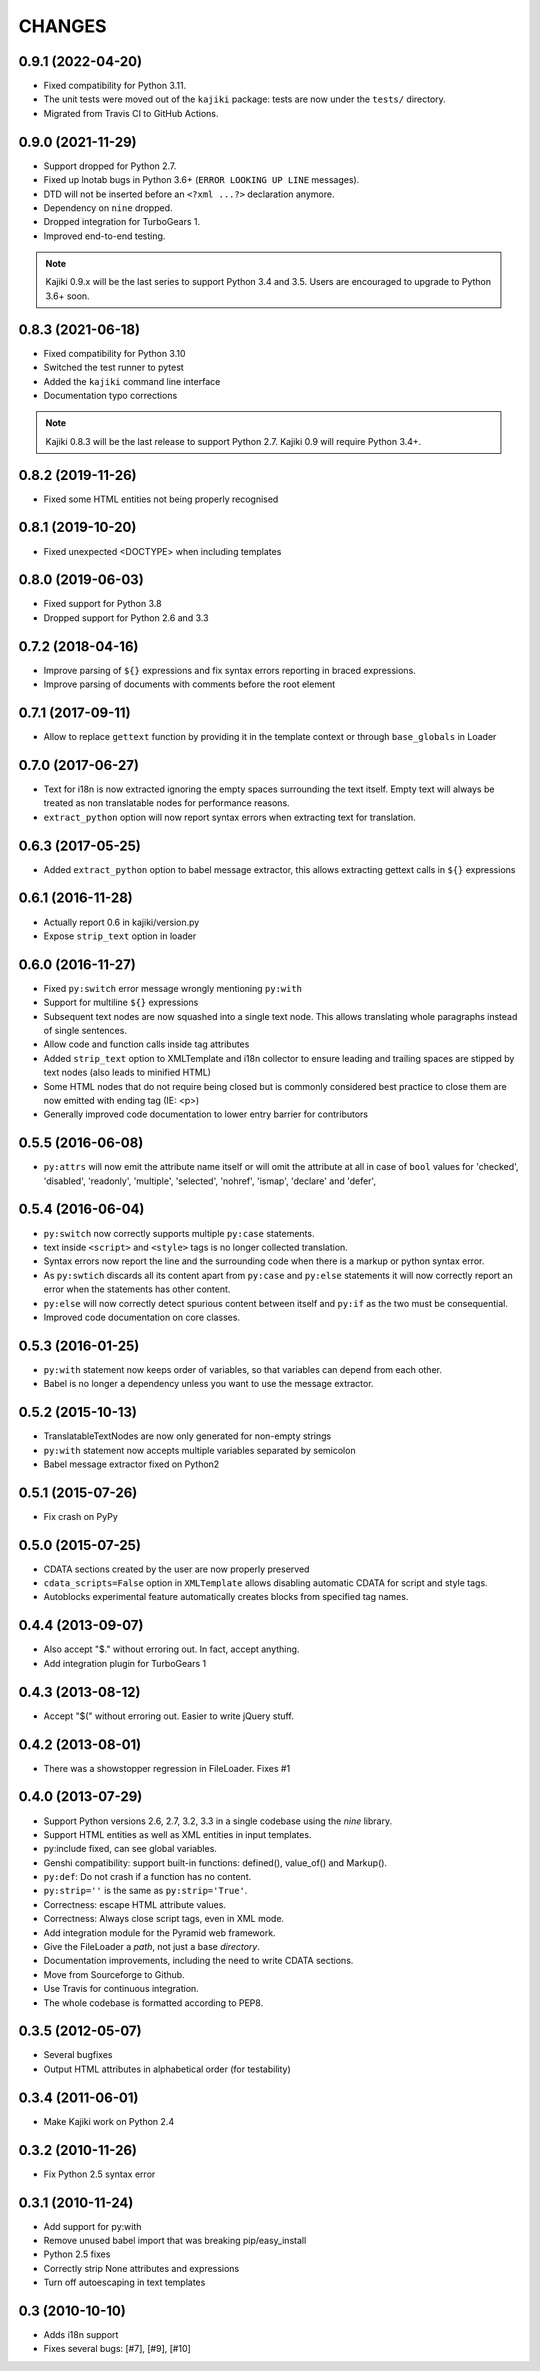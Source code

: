 CHANGES
=======

0.9.1 (2022-04-20)
------------------

* Fixed compatibility for Python 3.11.
* The unit tests were moved out of the ``kajiki`` package: tests are
  now under the ``tests/`` directory.
* Migrated from Travis CI to GitHub Actions.

0.9.0 (2021-11-29)
------------------

* Support dropped for Python 2.7.
* Fixed up lnotab bugs in Python 3.6+ (``ERROR LOOKING UP LINE``
  messages).
* DTD will not be inserted before an ``<?xml ...?>`` declaration
  anymore.
* Dependency on ``nine`` dropped.
* Dropped integration for TurboGears 1.
* Improved end-to-end testing.

.. note::

   Kajiki 0.9.x will be the last series to support Python 3.4 and 3.5.
   Users are encouraged to upgrade to Python 3.6+ soon.

0.8.3 (2021-06-18)
------------------

* Fixed compatibility for Python 3.10
* Switched the test runner to pytest
* Added the ``kajiki`` command line interface
* Documentation typo corrections

.. note::

   Kajiki 0.8.3 will be the last release to support Python 2.7.
   Kajiki 0.9 will require Python 3.4+.

0.8.2 (2019-11-26)
------------------

* Fixed some HTML entities not being properly recognised

0.8.1 (2019-10-20)
------------------

* Fixed unexpected <DOCTYPE> when including templates

0.8.0 (2019-06-03)
------------------

* Fixed support for Python 3.8
* Dropped support for Python 2.6 and 3.3

0.7.2 (2018-04-16)
------------------

* Improve parsing of ``${}`` expressions and fix syntax errors reporting in braced expressions.
* Improve parsing of documents with comments before the root element

0.7.1 (2017-09-11)
------------------

* Allow to replace ``gettext`` function by providing it in the template context or through ``base_globals`` in Loader

0.7.0 (2017-06-27)
------------------

* Text for i18n is now extracted ignoring the empty spaces surrounding the text itself. Empty text will always be treated as non translatable nodes for performance reasons.
* ``extract_python`` option will now report syntax errors when extracting text for translation.

0.6.3 (2017-05-25)
------------------

* Added ``extract_python`` option to babel message extractor, this allows extracting gettext calls in ``${}`` expressions

0.6.1 (2016-11-28)
------------------

* Actually report 0.6 in kajiki/version.py
* Expose ``strip_text`` option in loader

0.6.0 (2016-11-27)
------------------

* Fixed ``py:switch`` error message wrongly mentioning ``py:with``
* Support for multiline ``${}`` expressions
* Subsequent text nodes are now squashed into a single text node. This allows translating whole paragraphs instead of single sentences.
* Allow code and function calls inside tag attributes
* Added ``strip_text`` option to XMLTemplate and i18n collector to ensure leading and trailing spaces are stipped by text nodes (also leads to minified HTML)
* Some HTML nodes that do not require being closed but is commonly considered best practice to close them are now emitted with ending tag (IE: <p>)
* Generally improved code documentation to lower entry barrier for contributors


0.5.5 (2016-06-08)
------------------

* ``py:attrs`` will now emit the attribute name itself or will omit the attribute at all in case of
  ``bool`` values for 'checked', 'disabled', 'readonly', 'multiple', 'selected', 'nohref',
  'ismap', 'declare' and 'defer',

0.5.4 (2016-06-04)
------------------

* ``py:switch`` now correctly supports multiple ``py:case`` statements.
* text inside ``<script>`` and ``<style>`` tags is no longer collected translation.
* Syntax errors now report the line and the surrounding code when there is a markup or python syntax error.
* As ``py:swtich`` discards all its content apart from ``py:case`` and ``py:else`` statements it will now correctly report an error when the statements has other content.
* ``py:else`` will now correctly detect spurious content between itself and ``py:if`` as the two must be consequential.
* Improved code documentation on core classes.

0.5.3 (2016-01-25)
------------------

* ``py:with`` statement now keeps order of variables, so that variables can depend from each other.
* Babel is no longer a dependency unless you want to use the message extractor.

0.5.2 (2015-10-13)
------------------

* TranslatableTextNodes are now only generated for non-empty strings
* ``py:with`` statement now accepts multiple variables separated by semicolon
* Babel message extractor fixed on Python2

0.5.1 (2015-07-26)
------------------

* Fix crash on PyPy

0.5.0 (2015-07-25)
------------------

* CDATA sections created by the user are now properly preserved
* ``cdata_scripts=False`` option in ``XMLTemplate`` allows disabling automatic CDATA for script and style tags.
* Autoblocks experimental feature automatically creates blocks from specified tag names.

0.4.4 (2013-09-07)
------------------

* Also accept "$." without erroring out. In fact, accept anything.
* Add integration plugin for TurboGears 1

0.4.3 (2013-08-12)
------------------

* Accept "$(" without erroring out. Easier to write jQuery stuff.

0.4.2 (2013-08-01)
------------------

* There was a showstopper regression in FileLoader. Fixes #1

0.4.0 (2013-07-29)
------------------

* Support Python versions 2.6, 2.7, 3.2, 3.3 in a single codebase
  using the *nine* library.
* Support HTML entities as well as XML entities in input templates.
* py:include fixed, can see global variables.
* Genshi compatibility: support built-in functions:
  defined(), value_of() and Markup().
* ``py:def``: Do not crash if a function has no content.
* ``py:strip=''`` is the same as ``py:strip='True'``.
* Correctness: escape HTML attribute values.
* Correctness: Always close script tags, even in XML mode.
* Add integration module for the Pyramid web framework.
* Give the FileLoader a *path*, not just a base *directory*.
* Documentation improvements, including the need to write CDATA sections.
* Move from Sourceforge to Github.
* Use Travis for continuous integration.
* The whole codebase is formatted according to PEP8.

0.3.5 (2012-05-07)
------------------

* Several bugfixes
* Output HTML attributes in alphabetical order (for testability)

0.3.4 (2011-06-01)
------------------

* Make Kajiki work on Python 2.4

0.3.2 (2010-11-26)
------------------

* Fix Python 2.5 syntax error

0.3.1 (2010-11-24)
------------------

* Add support for py:with
* Remove unused babel import that was breaking pip/easy_install
* Python 2.5 fixes
* Correctly strip None attributes and expressions
* Turn off autoescaping in text templates

0.3 (2010-10-10)
----------------

* Adds i18n support
* Fixes several bugs: [#7], [#9], [#10]
